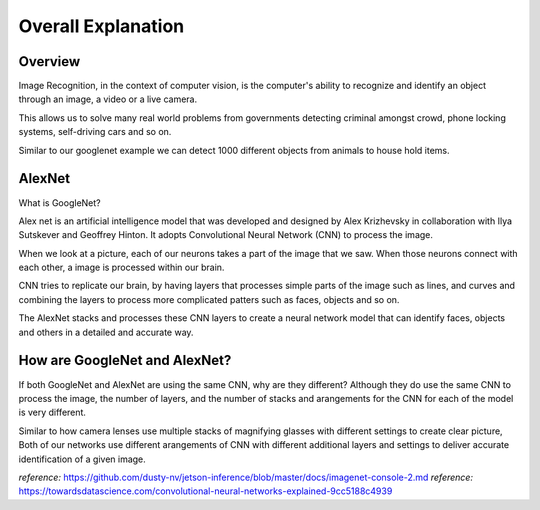 Overall Explanation
====================

Overview
---------

Image Recognition, in the context of computer vision, is the computer's ability 
to recognize and identify an object through an image, a video or a live camera. 

This allows us to solve many real world problems from governments detecting criminal
amongst crowd, phone locking systems, self-driving cars and so on. 

Similar to our googlenet example we can detect 1000 different objects from animals to house hold items. 


AlexNet
----------

What is GoogleNet?

Alex net is an artificial intelligence model that was developed and designed by Alex Krizhevsky in collaboration
with Ilya Sutskever and Geoffrey Hinton. It adopts Convolutional Neural Network (CNN) to process the image. 

When we look at a picture, each of our neurons takes a part of the image that we saw. 
When those neurons connect with each other, a image is processed within our brain.

CNN tries to replicate our brain, by having layers that processes simple parts of the 
image such as lines, and curves and combining the layers to process more complicated 
patters such as faces, objects and so on. 

The AlexNet stacks and processes these CNN layers to create a neural network model 
that can identify faces, objects and others in a detailed and accurate way. 


How are GoogleNet and AlexNet?
-------------------------------

If both GoogleNet and AlexNet are using the same CNN, why are they different?
Although they do use the same CNN to process the image, the number of layers, and the number of stacks and arangements
for the CNN for each of the model is very different. 



Similar to how camera lenses use multiple stacks of magnifying glasses with different settings to create clear picture,
Both of our networks use different arangements of CNN with different additional layers and settings to deliver 
accurate identification of a given image. 





*reference:*  `<https://github.com/dusty-nv/jetson-inference/blob/master/docs/imagenet-console-2.md>`_
*reference:* `<https://towardsdatascience.com/convolutional-neural-networks-explained-9cc5188c4939>`_